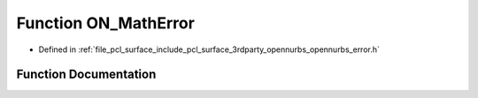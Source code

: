 .. _exhale_function_opennurbs__error_8h_1a1dd73b2aa5002d8daaafdd2b5f89bfe0:

Function ON_MathError
=====================

- Defined in :ref:`file_pcl_surface_include_pcl_surface_3rdparty_opennurbs_opennurbs_error.h`


Function Documentation
----------------------


.. doxygenfunction:: ON_MathError(const char *, const char *, const char *)
